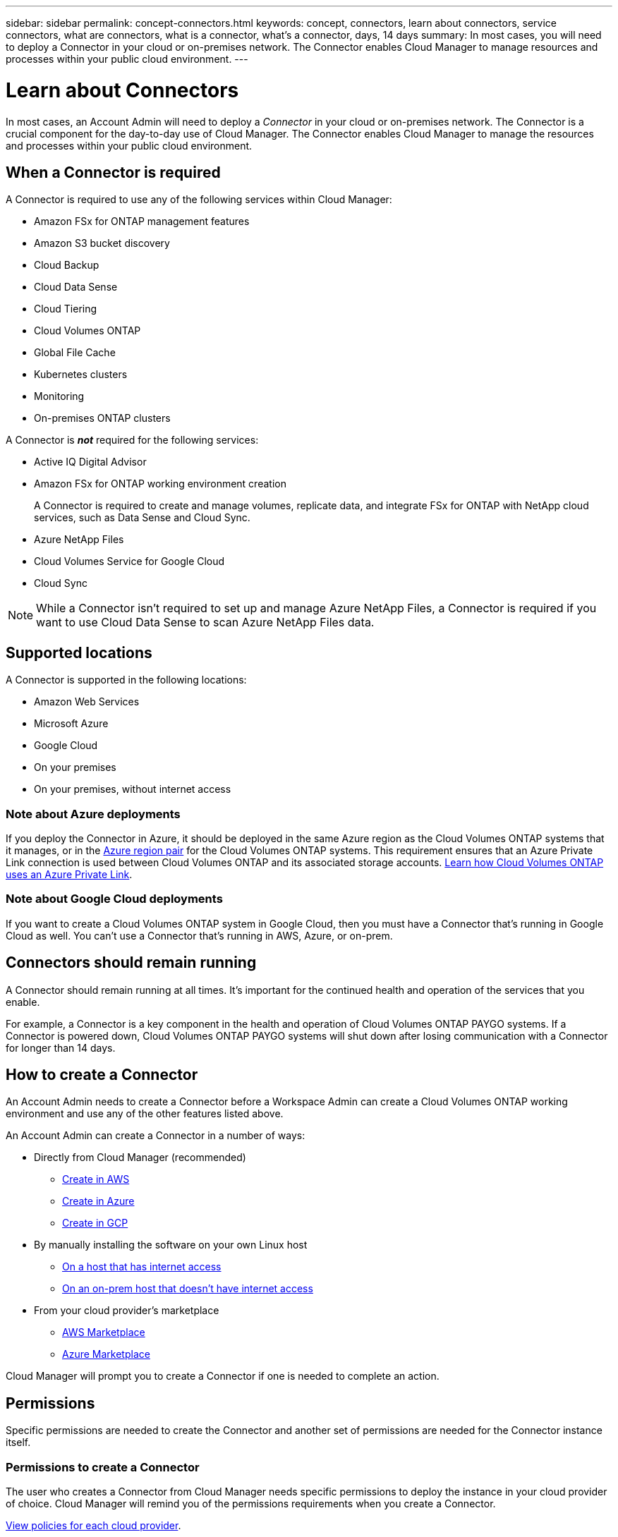 ---
sidebar: sidebar
permalink: concept-connectors.html
keywords: concept, connectors, learn about connectors, service connectors, what are connectors, what is a connector, what's a connector, days, 14 days
summary: In most cases, you will need to deploy a Connector in your cloud or on-premises network. The Connector enables Cloud Manager to manage resources and processes within your public cloud environment.
---

= Learn about Connectors
:hardbreaks:
:nofooter:
:icons: font
:linkattrs:
:imagesdir: ./media/

[.lead]
In most cases, an Account Admin will need to deploy a _Connector_ in your cloud or on-premises network. The Connector is a crucial component for the day-to-day use of Cloud Manager. The Connector enables Cloud Manager to manage the resources and processes within your public cloud environment.

== When a Connector is required

A Connector is required to use any of the following services within Cloud Manager:

* Amazon FSx for ONTAP management features
* Amazon S3 bucket discovery
* Cloud Backup
* Cloud Data Sense
* Cloud Tiering
* Cloud Volumes ONTAP
* Global File Cache
* Kubernetes clusters
* Monitoring
* On-premises ONTAP clusters

A Connector is *_not_* required for the following services:

* Active IQ Digital Advisor
* Amazon FSx for ONTAP working environment creation
+
A Connector is required to create and manage volumes, replicate data, and integrate FSx for ONTAP with NetApp cloud services, such as Data Sense and Cloud Sync.
* Azure NetApp Files
* Cloud Volumes Service for Google Cloud
* Cloud Sync

NOTE: While a Connector isn't required to set up and manage Azure NetApp Files, a Connector is required if you want to use Cloud Data Sense to scan Azure NetApp Files data.

== Supported locations

A Connector is supported in the following locations:

* Amazon Web Services
* Microsoft Azure
* Google Cloud
* On your premises
* On your premises, without internet access

=== Note about Azure deployments

If you deploy the Connector in Azure, it should be deployed in the same Azure region as the Cloud Volumes ONTAP systems that it manages, or in the https://docs.microsoft.com/en-us/azure/availability-zones/cross-region-replication-azure#azure-cross-region-replication-pairings-for-all-geographies[Azure region pair^] for the Cloud Volumes ONTAP systems. This requirement ensures that an Azure Private Link connection is used between Cloud Volumes ONTAP and its associated storage accounts. https://docs.netapp.com/us-en/cloud-manager-cloud-volumes-ontap/task-enabling-private-link.html[Learn how Cloud Volumes ONTAP uses an Azure Private Link^].

=== Note about Google Cloud deployments

If you want to create a Cloud Volumes ONTAP system in Google Cloud, then you must have a Connector that's running in Google Cloud as well. You can't use a Connector that's running in AWS, Azure, or on-prem.

== Connectors should remain running

A Connector should remain running at all times. It's important for the continued health and operation of the services that you enable.

For example, a Connector is a key component in the health and operation of Cloud Volumes ONTAP PAYGO systems. If a Connector is powered down, Cloud Volumes ONTAP PAYGO systems will shut down after losing communication with a Connector for longer than 14 days.

== How to create a Connector

An Account Admin needs to create a Connector before a Workspace Admin can create a Cloud Volumes ONTAP working environment and use any of the other features listed above.

An Account Admin can create a Connector in a number of ways:

* Directly from Cloud Manager (recommended)
** link:task-creating-connectors-aws.html[Create in AWS]
** link:task-creating-connectors-azure.html[Create in Azure]
** link:task-creating-connectors-gcp.html[Create in GCP]
* By manually installing the software on your own Linux host
** link:task-installing-linux.html[On a host that has internet access]
** link:task-install-connector-onprem-no-internet.html[On an on-prem host that doesn't have internet access]
* From your cloud provider's marketplace
** link:task-launching-aws-mktp.html[AWS Marketplace]
** link:task-launching-azure-mktp.html[Azure Marketplace]

Cloud Manager will prompt you to create a Connector if one is needed to complete an action.

== Permissions

Specific permissions are needed to create the Connector and another set of permissions are needed for the Connector instance itself.

=== Permissions to create a Connector

The user who creates a Connector from Cloud Manager needs specific permissions to deploy the instance in your cloud provider of choice. Cloud Manager will remind you of the permissions requirements when you create a Connector.

https://mysupport.netapp.com/site/info/cloud-manager-policies[View policies for each cloud provider^].

=== Permissions for the Connector instance

The Connector needs specific cloud provider permissions to perform operations on your behalf. For example, to deploy and manage Cloud Volumes ONTAP.

When you create a Connector directly from Cloud Manager, Cloud Manager creates the Connector with the permissions that it needs. There's nothing that you need to do.

If you create the Connector yourself from the AWS Marketplace, the Azure Marketplace, or by manually installing the software, then you'll need to make sure that the right permissions are in place.

* https://mysupport.netapp.com/site/info/cloud-manager-policies[View policies for each cloud provider^]
* https://docs.netapp.com/us-en/cloud-manager-get-started/reference-permissions.html[What Cloud Manager does with permissions^]

TIP: After you create a Connector in AWS, you can add an additional set of AWS credentials to enable the Connector to deploy and manage Cloud Volumes ONTAP in other AWS accounts. https://docs.netapp.com/us-en/cloud-manager-get-started/task-adding-aws-accounts.html[Learn how to manage AWS credentials and subscriptions^].

== Number of working environments per Connector

A Connector can manage multiple working environments in Cloud Manager. The maximum number of working environments that a single Connector should manage varies. It depends on the type of working environments, the number of volumes, the amount of capacity being managed, and the number of users.

If you have a large-scale deployment, work with your NetApp representative to size your environment. If you experience any issues along the way, reach out to us by using the in-product chat.

== When to use multiple Connectors

In some cases, you might only need one Connector, but you might find yourself needing two or more Connectors.

Here are a few examples:

* You're using a multi-cloud environment (AWS and Azure), so you have one Connector in AWS and another in Azure. Each manages the Cloud Volumes ONTAP systems running in those environments.

* A service provider might use one NetApp account to provide services for their customers, while using another account to provide disaster recovery for one of their business units. Each account would have separate Connectors.

== Using multiple Connectors with the same working environment

You can manage a working environment with multiple Connectors at the same time for disaster recovery purposes. If one Connector goes down, you can switch to the other Connector to immediately manage the working environment.

To set up this configuration:

. https://docs.netapp.com/us-en/cloud-manager-connector/task-managing-connectors.html[Switch to another Connector^]
. Discover the existing working environment.
+
* https://docs.netapp.com/us-en/cloud-manager-cloud-volumes-ontap/task-adding-ontap-cloud.html[Adding existing Cloud Volumes ONTAP systems to Cloud Manager^]
* https://docs.netapp.com/us-en/cloud-manager-ontap-onprem/task-discovering-ontap.html[Discovering ONTAP clusters^]
. Set the https://docs.netapp.com/us-en/cloud-manager-cloud-volumes-ontap/concept-storage-management.html[Capacity Management Mode^]
+
Only the main Connector should be set to *Automatic Mode*. If you switch to another Connector for DR purposes, then you can change the Capacity Management Mode as needed.

== When to switch between Connectors

When you create your first Connector, Cloud Manager automatically uses that Connector for each additional working environment that you create. Once you create an additional Connector, you'll need to switch between them to see the working environments that are specific to each Connector.

https://docs.netapp.com/us-en/cloud-manager-connector/task-managing-connectors.html[Learn how to switch between Connectors^].

== The local user interface

While you should perform almost all tasks from the https://cloudmanager.netapp.com[SaaS user interface^], a local user interface is still available on the Connector. This interface is needed if you install the Connector in an environment that doesn't have internet access, and for a few tasks that need to be performed from the Connector itself, instead of the SaaS interface:

* https://docs.netapp.com/us-en/cloud-manager-connector/task-configuring-proxy.html[Setting a proxy server^]
* Installing a patch (you'll typically work with NetApp personnel to install a patch)
* Downloading AutoSupport messages (usually directed by NetApp personnel when you have issues)

https://docs.netapp.com/us-en/cloud-manager-connector/task-managing-connectors.html[Learn how to access the local UI^].

== Connector upgrades

The Connector automatically updates its software to the latest version, as long as it has link:reference-networking-cloud-manager.html[outbound internet access] to obtain the software update.
